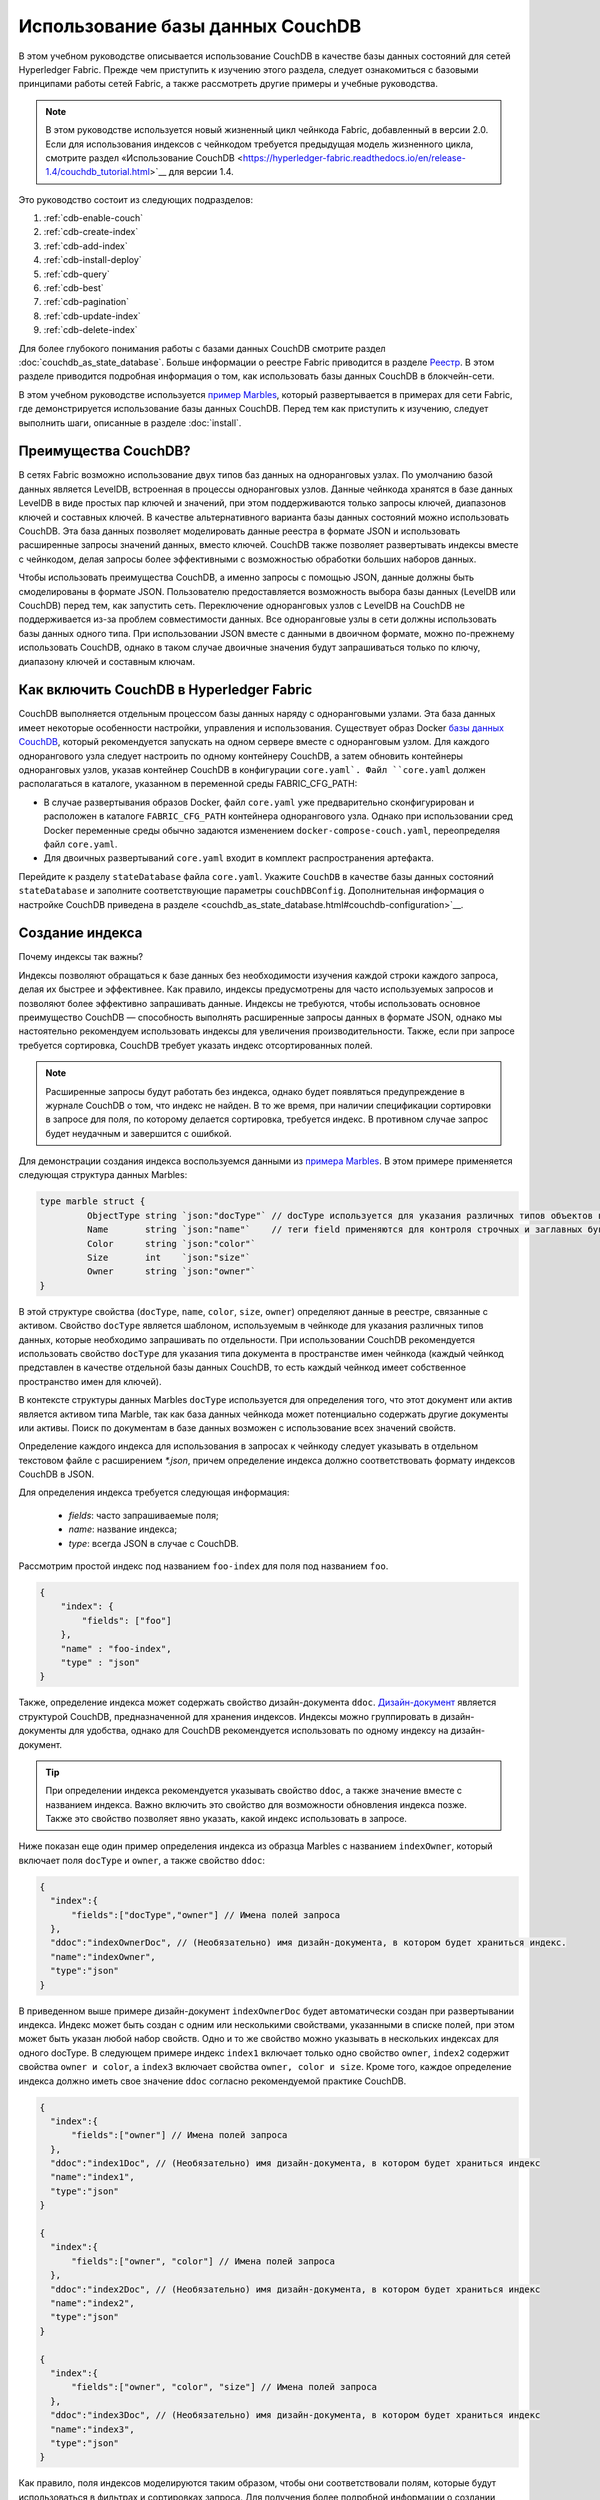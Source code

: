 Использование базы данных CouchDB
=================================

В этом учебном руководстве описывается использование CouchDB в качестве базы данных состояний для сетей Hyperledger Fabric. Прежде чем приступить к изучению этого раздела, следует ознакомиться с базовыми принципами работы сетей Fabric, а также рассмотреть другие примеры и учебные руководства.

.. note:: В этом руководстве используется новый жизненный цикл чейнкода Fabric, добавленный в версии 2.0. Если для использования индексов с чейнкодом требуется предыдущая модель жизненного цикла, смотрите раздел «Использование CouchDB <https://hyperledger-fabric.readthedocs.io/en/release-1.4/couchdb_tutorial.html>`__ для версии 1.4.

Это руководство состоит из следующих подразделов:

#. :ref:`cdb-enable-couch`
#. :ref:`cdb-create-index`
#. :ref:`cdb-add-index`
#. :ref:`cdb-install-deploy`
#. :ref:`cdb-query`
#. :ref:`cdb-best`
#. :ref:`cdb-pagination`
#. :ref:`cdb-update-index`
#. :ref:`cdb-delete-index`

Для более глубокого понимания работы с базами данных CouchDB смотрите раздел :doc:`couchdb_as_state_database`. Больше информации о реестре Fabric приводится в разделе `Реестр <ledger/ledger.html>`_. В этом разделе приводится подробная информация о том, как использовать базы данных CouchDB в блокчейн-сети.

В этом учебном руководстве используется `пример Marbles <https://github.com/hyperledger/fabric-samples/blob/{BRANCH}/chaincode/marbles02/go/marbles_chaincode.go>`__, который развертывается в примерах для сети Fabric, где демонстрируется использование базы данных CouchDB. Перед тем как приступить к изучению, следует выполнить шаги, описанные в разделе :doc:`install`.

Преимущества CouchDB?
~~~~~~~~~~~~~~~~~~~~~

В сетях Fabric возможно использование двух типов баз данных на одноранговых узлах. По умолчанию базой данных является LevelDB, встроенная в процессы одноранговых узлов. Данные чейнкода хранятся в базе данных LevelDB в виде простых пар ключей и значений, при этом поддерживаются только запросы ключей, диапазонов ключей и составных ключей. В качестве альтернативного варианта базы данных состояний можно использовать CouchDB. Эта база данных позволяет моделировать данные реестра в формате JSON и использовать расширенные запросы значений данных, вместо ключей. CouchDB также позволяет развертывать индексы вместе с чейнкодом, делая запросы более эффективными с возможностью обработки больших наборов данных.

Чтобы использовать преимущества CouchDB, а именно запросы с помощью JSON, данные должны быть смоделированы в формате JSON. Пользователю предоставляется возможность выбора базы данных (LevelDB или CouchDB) перед тем, как запустить сеть. Переключение одноранговых узлов с LevelDB на CouchDB не поддерживается из-за проблем совместимости данных. Все одноранговые узлы в сети должны использовать базы данных одного типа. При использовании JSON вместе с данными в двоичном формате, можно по-прежнему использовать CouchDB, однако в таком случае двоичные значения будут запрашиваться только по ключу, диапазону ключей и составным ключам.

.. _cdb-enable-couch:

Как включить CouchDB в Hyperledger Fabric
~~~~~~~~~~~~~~~~~~~~~~~~~~~~~~~~~~~~~~~~~

CouchDB выполняется отдельным процессом базы данных наряду с одноранговыми узлами. Эта база данных имеет некоторые особенности настройки, управления и использования. Существует образ Docker `базы данных CouchDB <https://hub.docker.com/_/couchdb/>`__, который рекомендуется запускать на одном сервере вместе с одноранговым узлом. Для каждого однорангового узла следует настроить по одному контейнеру CouchDB, а затем обновить контейнеры одноранговых узлов, указав контейнер CouchDB в конфигурации ``core.yaml`. Файл ``core.yaml`` должен располагаться в каталоге, указанном в переменной среды FABRIC_CFG_PATH:

* В случае развертывания образов Docker, файл ``core.yaml`` уже предварительно сконфигурирован и расположен в каталоге ``FABRIC_CFG_PATH`` контейнера однорангового узла. Однако при использовании сред Docker переменные среды обычно задаются изменением ``docker-compose-couch.yaml``, переопределяя файл ``core.yaml``.

* Для двоичных развертываний ``core.yaml`` входит в комплект распространения артефакта.

Перейдите к разделу ``stateDatabase`` файла ``core.yaml``. Укажите ``CouchDB`` в качестве базы данных состояний ``stateDatabase`` и заполните соответствующие параметры ``couchDBConfig``. Дополнительная информация о настройке CouchDB приведена в разделе <couchdb_as_state_database.html#couchdb-configuration>`__.

.. _cdb-create-index:

Создание индекса
~~~~~~~~~~~~~~~~

Почему индексы так важны?

Индексы позволяют обращаться к базе данных без необходимости изучения каждой строки каждого запроса, делая их быстрее и эффективнее. Как правило, индексы предусмотрены для часто используемых запросов и позволяют более эффективно запрашивать данные. Индексы не требуются, чтобы использовать основное преимущество CouchDB — способность выполнять расширенные запросы данных в формате JSON, однако мы настоятельно рекомендуем использовать индексы для увеличения производительности. Также, если при запросе требуется сортировка, CouchDB требует указать индекс отсортированных полей.

.. note::

   Расширенные запросы будут работать без индекса, однако будет появляться предупреждение в журнале CouchDB о том, что индекс не найден. В то же время, при наличии спецификации сортировки в запросе для поля, по которому делается сортировка, требуется индекс. В противном случае запрос будет неудачным и завершится с ошибкой.

Для демонстрации создания индекса воспользуемся данными из `примера Marbles <https://github.com/hyperledger/fabric-samples/blob/{BRANCH}/chaincode/marbles02/go/marbles_chaincode.go>`__. В этом примере применяется следующая структура данных Marbles:

.. code:: javascript

  type marble struct {
	   ObjectType string `json:"docType"` // docType используется для указания различных типов объектов в базе данных состояний
	   Name       string `json:"name"`    // теги field применяются для контроля строчных и заглавных букв
	   Color      string `json:"color"`
           Size       int    `json:"size"`
           Owner      string `json:"owner"`
  }


В этой структуре свойства (``docType``, ``name``, ``color``, ``size``, ``owner``) определяют данные в реестре, связанные с активом. Свойство ``docType`` является шаблоном, используемым в чейнкоде для указания различных типов данных, которые необходимо запрашивать по отдельности. При использовании CouchDB рекомендуется использовать свойство ``docType`` для указания типа документа в пространстве имен чейнкода (каждый чейнкод представлен в качестве отдельной базы данных CouchDB, то есть каждый чейнкод имеет собственное пространство имен для ключей).

В контексте структуры данных Marbles ``docType`` используется для определения того, что этот документ или актив является активом типа Marble, так как база данных чейнкода может потенциально содержать другие документы или активы. Поиск по документам в базе данных возможен с использование всех значений свойств.

Определение каждого индекса для использования в запросах к чейнкоду следует указывать в отдельном текстовом файле с расширением `*.json`, причем определение индекса должно соответствовать формату индексов CouchDB в JSON.

Для определения индекса требуется следующая информация:

  * `fields`: часто запрашиваемые поля;
  * `name`: название индекса;
  * `type`: всегда JSON в случае с CouchDB.

Рассмотрим простой индекс под названием ``foo-index`` для поля под названием ``foo``.

.. code:: json

    {
        "index": {
            "fields": ["foo"]
        },
        "name" : "foo-index",
        "type" : "json"
    }

Также, определение индекса может содержать свойство дизайн-документа ``ddoc``. `Дизайн-документ <http://guide.couchdb.org/draft/design.html>`__ является структурой CouchDB, предназначенной для хранения индексов. Индексы можно группировать в дизайн-документы для удобства, однако для CouchDB рекомендуется использовать по одному индексу на дизайн-документ.

.. tip:: При определении индекса рекомендуется указывать свойство ``ddoc``, а также значение вместе с названием индекса. Важно включить это свойство для возможности обновления индекса позже. Также это свойство позволяет явно указать, какой индекс использовать в запросе.


Ниже показан еще один пример определения индекса из образца Marbles с названием ``indexOwner``, который включает поля ``docType`` и ``owner``, а также свойство ``ddoc``:

.. _indexExample:

.. code:: json

  {
    "index":{
        "fields":["docType","owner"] // Имена полей запроса
    },
    "ddoc":"indexOwnerDoc", // (Необязательно) имя дизайн-документа, в котором будет храниться индекс.
    "name":"indexOwner",
    "type":"json"
  }

В приведенном выше примере дизайн-документ ``indexOwnerDoc`` будет автоматически создан при развертывании индекса. Индекс может быть создан с одним или несколькими свойствами, указанными в списке полей, при этом может быть указан любой набор свойств. Одно и то же свойство можно указывать в нескольких индексах для одного docType. В следующем примере индекс ``index1`` включает только одно свойство ``owner``, ``index2`` содержит свойства ``owner и color``, а ``index3`` включает свойства ``owner, color и size``. Кроме того, каждое определение индекса должно иметь свое значение ``ddoc`` согласно рекомендуемой практике CouchDB.

.. code:: json

  {
    "index":{
        "fields":["owner"] // Имена полей запроса
    },
    "ddoc":"index1Doc", // (Необязательно) имя дизайн-документа, в котором будет храниться индекс
    "name":"index1",
    "type":"json"
  }

  {
    "index":{
        "fields":["owner", "color"] // Имена полей запроса
    },
    "ddoc":"index2Doc", // (Необязательно) имя дизайн-документа, в котором будет храниться индекс
    "name":"index2",
    "type":"json"
  }

  {
    "index":{
        "fields":["owner", "color", "size"] // Имена полей запроса
    },
    "ddoc":"index3Doc", // (Необязательно) имя дизайн-документа, в котором будет храниться индекс
    "name":"index3",
    "type":"json"
  }


Как правило, поля индексов моделируются таким образом, чтобы они соответствовали полям, которые будут использоваться в фильтрах и сортировках запроса. Для получения более подробной информации о создании индексов в формате JSON смотрите `Документацию CouchDB <http://docs.couchdb.org/en/latest/api/database/find.html#db-index>`__.

Напоследок, Fabric самостоятельно выполняет индексирование документов в базе данных с использованием шаблона, называемого ``прогрев индексов`` (index warming). CouchDB обычно не индексирует новые или обновленные документы до следующего запроса. Fabric гарантирует, что индексы остаются в «прогретом состоянии», запрашивая обновление индекса после каждой операции записи данных. Это обеспечивает быстроту запросов, так как устраняется необходимость индексирования документов перед запуском запроса. Этот процесс поддерживает актуальность индекса, обновляя его при добавлении новых записей в базу данных состояний.

.. _cdb-add-index:


Добавление индекса в каталог чейнкода
~~~~~~~~~~~~~~~~~~~~~~~~~~~~~~~~~~~~~

После создания индекса необходимо упаковать его вместе с чейнкодом для развертывания, поместив индекс в соответствующий каталог метаданных. Для установки чейнкода воспользуйтесь командой :doc:`commands/peerlifecycle`. Файлы индекса в формате JSON должны быть расположены в каталоге ``META-INF/statedb/couchdb/indexes``, который расположен внутри каталога чейнкода.

В примере `Marbles <https://github.com/hyperledger/fabric-samples/tree/{BRANCH}/chaincode/marbles02/go>`__ ниже показано, как упаковать индекс с чейнкодом.

.. image:: images/couchdb_tutorial_pkg_example.png
  :scale: 100%
  :align: center
  :alt: Упаковка индекса вместе с чейнкодом Marbles

В этом примере используется один индекс с названием indexOwnerDoc:

.. code:: json

  {"index":{"fields":["docType","owner"]},"ddoc":"indexOwnerDoc", "name":"indexOwner","type":"json"}


Запуск сети
-----------

:guilabel:`Пробуем на практике`


Далее мы запустим пример сети Fabric и используем ее для развертывания чейнкода Marbles. Используйте следующую команду для перехода к подкаталогу `test-network` каталога примеров Fabric:

.. code:: bash

    cd fabric-samples/test-network

В рамках этого учебного примера будем использовать известное начальное состояние. Следующая команда удалит любые активные или устаревшие контейнеры Docker, а также ранее созданные артефакты.

.. code:: bash

    ./network.sh down

В случае первого выполнения команд из этого учебного руководства следует установить зависимости чейнкода, прежде чем развернуть его в сети. Выполните следующие команды:

.. code:: bash

    cd ../chaincode/marbles02/go
    GO111MODULE=on go mod vendor
    cd ../../../test-network

Выполните следующую команду из каталога `test-network` для развертывания базы данных CouchDB в сети.

.. code:: bash

    ./network.sh up createChannel -s couchdb

Эта команда создаст два одноранговых узла Fabric, которые используют CouchDB в качестве базы данных состояний. Также будет создан один упорядочивающий узел и один канал с именем ``mychannel``.

.. _cdb-install-deploy:

Установка и определение чейнкода
~~~~~~~~~~~~~~~~~~~~~~~~~~~~~~~~

Клиентские приложения взаимодействуют с реестром блокчейн с помощью чейнкода. Поэтому пакет чейнкода необходимо установить на каждом одноранговом узле, который будет выполнять и одобрять транзакции. Чтобы иметь возможность взаимодействовать с чейнкодом в канале, участники канала должны утвердить определение чейнкода, которое описывает правила управления чейнкодом. В предыдущем разделе было продемонстрировано, как добавить индекс в каталог чейнкода для развертывания индекса вместе с чейнкодом.

Перед установкой на одноранговых узлах чейнкод следует упаковать. Можно воспользоваться командой `peer lifecycle chaincode package <commands/peerlifecycle.html#peer-lifecycle-chaincode-package>`__ для упаковки чейнкода marbles.

:guilabel:`Пробуем на практике`

1. После запуска сети скопируйте и вставьте следующие переменные среды в интерфейс командной строки для взаимодействия с сетью от имени администратора организации Org1. Убедитесь, что вы находитесь в каталоге `test-network`.

.. code:: bash

    export PATH=${PWD}/../bin:$PATH
    export FABRIC_CFG_PATH=${PWD}/../config/
    export CORE_PEER_TLS_ENABLED=true
    export CORE_PEER_LOCALMSPID="Org1MSP"
    export CORE_PEER_TLS_ROOTCERT_FILE=${PWD}/organizations/peerOrganizations/org1.example.com/peers/peer0.org1.example.com/tls/ca.crt
    export CORE_PEER_MSPCONFIGPATH=${PWD}/organizations/peerOrganizations/org1.example.com/users/Admin@org1.example.com/msp
    export CORE_PEER_ADDRESS=localhost:7051

2. Используйте следующую команду для упаковки чейнкода marbles.

.. code:: bash

    peer lifecycle chaincode package marbles.tar.gz --path ../chaincode/marbles02/go --lang golang --label marbles_1

Эта команда создаст пакет чейнкода с именем marbles.tar.gz.

3. Используйте следующую команду для установки пакета чейнкода на одноранговом узле ``peer0.org1.example.com``.

.. code:: bash

    peer lifecycle chaincode install marblesp.tar.gz

При успешном завершении команды установки будет возвращен идентификатор чейнкода с аналогичным результатом:

.. code:: bash

    2019-04-22 18:47:38.312 UTC [cli.lifecycle.chaincode] submitInstallProposal -> INFO 001 Installed remotely: response:<status:200 payload:"\nJmarbles_1:0907c1f3d3574afca69946e1b6132691d58c2f5c5703df7fc3b692861e92ecd3\022\tmarbles_1" >
    2019-04-22 18:47:38.312 UTC [cli.lifecycle.chaincode] submitInstallProposal -> INFO 002 Chaincode code package identifier: marbles_1:0907c1f3d3574afca69946e1b6132691d58c2f5c5703df7fc3b692861e92ecd3

После установки пакета чейнкода на одноранговом узле ``peer0.org1.example.com`` необходимо утвердить определение чейнкода в рамках организации Org1.

4. Используйте следующую команду для обращения к одноранговому узлу, чтобы получить идентификатор пакета установленного чейнкода.

.. code:: bash

    peer lifecycle chaincode queryinstalled

Эта команда возвращает такой же идентификатор пакета, как и команда установки. В терминале должно появиться похожее сообщение:

.. code:: bash

    Установленные чейнкоды на одноранговом узле:
    Package ID: marbles_1:60ec9430b221140a45b96b4927d1c3af736c1451f8d432e2a869bdbf417f9787, Label: marbles_1

5. Укажите идентификатор пакета в качестве переменной среды. Вставьте идентификатор пакета marbles_1, возвращенный командой ``peer lifecycle chaincode queryinstalled``, в указанную ниже команду. Идентификатор пакета будет отличаться для разных пользователей, поэтому нужно выполнить этот шаг, используя идентификатор пакета из консоли.

.. code:: bash

    export CC_PACKAGE_ID=marbles_1:60ec9430b221140a45b96b4927d1c3af736c1451f8d432e2a869bdbf417f9787

6. Используйте следующую команду для одобрения определения чейнкода marbles от имени организации Org1.

.. code:: bash

    export ORDERER_CA=${PWD}/organizations/ordererOrganizations/example.com/orderers/orderer.example.com/msp/tlscacerts/tlsca.example.com-cert.pem
    peer lifecycle chaincode approveformyorg -o localhost:7050 --ordererTLSHostnameOverride orderer.example.com --channelID mychannel --name marbles --version 1.0 --signature-policy "OR('Org1MSP.member','Org2MSP.member')" --init-required --package-id $CC_PACKAGE_ID --sequence 1 --tls --cafile $ORDERER_CA

При успешном завершении команды отобразиться сообщение, аналогичное следующему:

.. code:: bash

    2020-01-07 16:24:20.886 EST [chaincodeCmd] ClientWait -> INFO 001 txid [560cb830efa1272c85d2f41a473483a25f3b12715d55e22a69d55abc46581415] committed with status (VALID) at

Для утверждения определения чейнкода, прежде чем оно может быть успешно записано в канале, требуется согласие большинства организаций. Однако определение чейнкода должно быть еще одобрено на уровне организации Org2. Поскольку организации Org2 не требуется одобрять чейнкод и пакет чейнкода не устанавливался на ее одноранговых узлах, packageID не нужно указывать в определении чейнкода.

7. Далее воспользуемся интерфейсом командной строки от имени администратора Org2. Скопируйте и вставьте следующий блок команд в контейнер однорангового узла и выполните их все сразу:

.. code:: bash

    export CORE_PEER_LOCALMSPID="Org2MSP"
    export CORE_PEER_TLS_ROOTCERT_FILE=${PWD}/organizations/peerOrganizations/org2.example.com/peers/peer0.org2.example.com/tls/ca.crt
    export CORE_PEER_MSPCONFIGPATH=${PWD}/organizations/peerOrganizations/org2.example.com/users/Admin@org2.example.com/msp
    export CORE_PEER_ADDRESS=localhost:9051

8. После этого можно одобрить определение чейнкода от лица организации Org2.

.. code:: bash

    peer lifecycle chaincode approveformyorg -o localhost:7050 --ordererTLSHostnameOverride orderer.example.com --channelID mychannel --name marbles --version 1.0 --signature-policy "OR('Org1MSP.member','Org2MSP.member')" --init-required --sequence 1 --tls --cafile $ORDERER_CA

9. Теперь можно записать определение чейнкода в канале с помощью команды `peer lifecycle chaincode commit <commands/peerlifecycle.html#peer-lifecycle-chaincode-commit>`__.

.. code:: bash

    export ORDERER_CA=${PWD}/organizations/ordererOrganizations/example.com/orderers/orderer.example.com/msp/tlscacerts/tlsca.example.com-cert.pem
    export ORG1_CA=${PWD}/organizations/peerOrganizations/org1.example.com/peers/peer0.org1.example.com/tls/ca.crt
    export ORG2_CA=${PWD}/organizations/peerOrganizations/org2.example.com/peers/peer0.org2.example.com/tls/ca.crt
    peer lifecycle chaincode commit -o localhost:7050 --ordererTLSHostnameOverride orderer.example.com --channelID mychannel --name marbles --version 1.0 --sequence 1 --signature-policy "OR('Org1MSP.member','Org2MSP.member')" --init-required --tls --cafile $ORDERER_CA --peerAddresses localhost:7051 --tlsRootCertFiles $ORG1_CA --peerAddresses localhost:9051 --tlsRootCertFiles $ORG2_CA

При успешном завершении команды отобразиться сообщение, аналогичное следующему:

.. code:: bash

    2019-04-22 18:57:34.274 UTC [chaincodeCmd] ClientWait -> INFO 001 txid [3da8b0bb8e128b5e1b6e4884359b5583dff823fce2624f975c69df6bce614614] committed with status (VALID) at peer0.org2.example.com:9051
    2019-04-22 18:57:34.709 UTC [chaincodeCmd] ClientWait -> INFO 002 txid [3da8b0bb8e128b5e1b6e4884359b5583dff823fce2624f975c69df6bce614614] committed with status (VALID) at peer0.org1.example.com:7051

10. Так как чейнкод marbles содержит функцию инициализации, следует использовать команду `peer chaincode invoke <commands/peerchaincode.html?%20chaincode%20instantiate#peer-chaincode-invoke>`__ для вызова функции ``Init()``, прежде чем будет можно использовать другие функции чейнкода.

.. code:: bash

    peer chaincode invoke -o localhost:7050 --ordererTLSHostnameOverride orderer.example.com --channelID mychannel --name marbles --isInit --tls --cafile $ORDERER_CA --peerAddresses localhost:7051 --tlsRootCertFiles $ORG1_CA -c '{"Args":["Init"]}'

Проверка успешного развертывания индекса
----------------------------------------

Индексы будут развернуты для каждой базы данных состояний CouchDB после установки чейнкода на одноранговом узле и развертывания в канале. Для проверки успешного создания индекса CouchDB посмотрите журнал однорангового узла в контейнере Docker.

:guilabel:`Пробуем на практике`

Чтобы просмотреть журнал контейнера Docker однорангового узла, откройте новое окно терминала и запустите следующую команду, которая вернет подтверждение успешного создания индекса.

::

   docker logs peer0.org1.example.com  2>&1 | grep "CouchDB index"


В консоли должно появиться похожее сообщение:

::

   [couchdb] CreateIndex -> INFO 0be Created CouchDB index [indexOwner] in state database [mychannel_marbles] using design document [_design/indexOwnerDoc]

.. note:: Если Marbles установлен на одноранговом узле, отличном от ``peer0.org1.example.com``, возможно, потребуется заменить имя этого узла на имя узла, на котором установлен Marbles.

.. _cdb-query:

Запрос к базе данных состояний CouchDB
~~~~~~~~~~~~~~~~~~~~~~~~~~~~~~~~~~~~~~

После определения индекса в файле JSON и развертывания вместе с чейнкодом, функции чейнкода могут выполнять JSON-запросы к базе данных состояний CouchDB, а также команды одноранговых узлов для вызова функций чейнкода.

Название индекса не обязательно указывать в запросе. Если название не указано и существует индекс для запрашиваемых полей, будет автоматически использован существующий индекс.

.. tip:: Рекомендуется явно указывать название индекса в запросе, используя ключевое слово ``use_index`` Без указания названия CouchDB может выбрать менее оптимальный вариант. Также возможна ситуация, в которой CouchDB вообще не воспользуется индексом, что трудно отследить при маленьких объемах данных во время тестирования. Только при больших объемах данных можно легко заметить разницу в скорости выполнения запроса, если CouchDB не использует индекс.


Создание запроса в чейнкоде
---------------------------

С помощью определенных в чейнкоде запросов можно выполнять расширенные запросы данных из реестра. В примере `marbles02 <https://github.com/hyperledger/fabric-samples/blob/{BRANCH}/chaincode/marbles02/go/marbles_chaincode.go>`__ предусмотрены две функции с расширенными запросами:

  * **queryMarbles** --

      Пример **произвольного расширенного запроса** (ad hoc query). В этом типе запроса строка (селектора) может быть передана в функцию. Такие запросы удобно использовать в клиентских приложениях при необходимости динамического создания собственных селекторов во время выполнения. Более подробно о селекторах рассказывается разделе  `Синтаксис селекторов CouchDB <http://docs.couchdb.org/en/latest/api/database/find.html#find-selectors>`__.


  * **queryMarblesByOwner** --

      Пример **параметризованного запроса**, логика которого прописывается в чейнкоде. В этом случае функция принимает один аргумент — владельца объекта marble. Далее из базы данных состояний запрашиваются документы JSON, соответствующие docType «Marble» и указанному идентификатору владельца, используя синтаксис JSON-запросов.


Выполнение запроса с помощью команд одноранговых узлов
------------------------------------------------------

При отсутствии клиентского приложения можно использовать команды одноранговых узлов для тестирования запросов, определенных в чейнкоде. Изменим команду `peer chaincode query <commands/peerchaincode.html?%20chaincode%20query#peer-chaincode-query>`__ для использования индекса Marbles ``indexOwner`` для запроса всех объектов marbles, принадлежащих владельцу "tom" с помощью функции ``queryMarbles``.

:guilabel:`Пробуем на практике`

Перед запросом к базе данных следует добавить некоторые данные. Запустите следующую команду от имени организации Org1, чтобы создать объект marble, принадлежащий владельцу "tom":

.. code:: bash

    export CORE_PEER_LOCALMSPID="Org1MSP"
    export CORE_PEER_TLS_ROOTCERT_FILE=${PWD}/organizations/peerOrganizations/org1.example.com/peers/peer0.org1.example.com/tls/ca.crt
    export CORE_PEER_MSPCONFIGPATH=${PWD}/organizations/peerOrganizations/org1.example.com/users/Admin@org1.example.com/msp
    export CORE_PEER_ADDRESS=localhost:7051
    peer chaincode invoke -o localhost:7050 --ordererTLSHostnameOverride orderer.example.com --tls --cafile ${PWD}/organizations/ordererOrganizations/example.com/orderers/orderer.example.com/msp/tlscacerts/tlsca.example.com-cert.pem -C mychannel -n marbles -c '{"Args":["initMarble","marble1","blue","35","tom"]}'

После развертывания индекса при инициализации чейнкода, он будет автоматически использоваться в запросах чейнкода. CouchDB автоматически определяет, какой индекс использовать в зависимости от запрашиваемых полей. Будет использоваться тот индекс, который максимально соответствует критериям запроса. Однако рекомендуется в запросе указывать ключевое слово ``use_index``. В приведенной ниже команде одноранговых узлов явно указывается индекс в синтаксисе селектора через ключевое слово ``use_index``:

.. code:: bash

   // Расширенный запрос с явно указанным названием индекса:
   peer chaincode query -C mychannel -n marbles -c '{"Args":["queryMarbles", "{\"selector\":{\"docType\":\"marble\",\"owner\":\"tom\"}, \"use_index\":[\"_design/indexOwnerDoc\", \"indexOwner\"]}"]}'

В команде запроса выше есть три основных аргумента:

*  ``queryMarbles``

  Имя функции в чейнкоде Marbles. Обратите внимание, что для доступа и изменения реестра используется `оболочка <https://godoc.org/github.com/hyperledger/fabric-chaincode-go/shim>`__ ``shim.ChaincodeStubInterface``. Функция ``getQueryResultForQueryString()`` передает строку запроса queryString в функцию перехвата вызова API-интерфейса ``getQueryResult()``.

.. code:: bash

  func (t *SimpleChaincode) queryMarbles(stub shim.ChaincodeStubInterface, args []string) pb.Response {

	  //   0
	  // "queryString"
	   if len(args) < 1 {
		   return shim.Error("Incorrect number of arguments. Expecting 1")
	   }

	   queryString := args[0]

	   queryResults, err := getQueryResultForQueryString(stub, queryString)
	   if err != nil {
		 return shim.Error(err.Error())
	   }
	   return shim.Success(queryResults)
  }

*  ``{"selector":{"docType":"marble","owner":"tom"}``

  Это пример строки **произвольного селектора**, который находит все документы типа ``marble``, в которых свойство ``owner`` имеет значение ``tom``.


*  ``"use_index":["_design/indexOwnerDoc", "indexOwner"]``

  Здесь указывается название дизайн-документа ``indexOwnerDoc`` и индекса ``indexOwner``. В этом примере запрос с селектором явно включает в себя название индекса, указанное с помощью ключевого слова ``use_index``. Согласно определению индекса выше :ref:`cdb-create-index`, он содержит дизайн-документ,``"ddoc":"indexOwnerDoc"``. При использовании CouchDB, если планируется явно указывать название индекса в запросе, определение индекса должно включать в себя значение ``ddoc``, которое в последствии указывается с ключевым словом `` use_index``.


Успешное выполнение запроса с использованием индекса даст следующие результаты:

.. code:: json

  Query Result: [{"Key":"marble1", "Record":{"color":"blue","docType":"marble","name":"marble1","owner":"tom","size":35}}]

.. _cdb-best:

Рекомендации по использованию запросов и индексов
~~~~~~~~~~~~~~~~~~~~~~~~~~~~~~~~~~~~~~~~~~~~~~~~~

Запросы с использованием индексов выполняются быстрее, так как не требуют сканирования все базы данных CouchDB. Понимание принципов работы индексов ускорит выполнение запросов и позволит приложениям обрабатывать большие объемы данных или блоки в сети.

Также важно планировать, какие индексы будут устанавливаться с чейнкодом. Следует устанавливать только ограниченное количество индексов с чейнкодом, которые отвечают критериям большинства запросов. Производительность сети может снизиться в случае добавления большого количества индексов или полей в индексе. Это связано с тем, что индексы обновляются после записи каждого блока. Чем больше индексов необходимо обновить в процессе «разогрева индексов», тем больше времени потребуется для завершения транзакций.

Примеры в этом разделе демонстрируют, каким образом индексы используются в запросах, а также какие запросы будут работать быстрее всего. Помните следующее при написании запросов:

* Для правильной работы индекса все поля индекса должны быть указаны в разделах селектора или сортировки запроса.
* Более сложные запросы работают медленнее и с меньшей вероятностью будут использовать индексы.
* Не следует использовать операторы, которые приводят к полному сканированию таблицы или полному сканированию индекса, например, ``$or``, ``$in`` и ``$regex``.

В предыдущем разделе этого руководства описывался следующий запрос к чейнкоду marbles:

.. code:: bash

  // Пример один: запрос полностью поддерживается индексом
  export CHANNEL_NAME=mychannel
  peer chaincode query -C $CHANNEL_NAME -n marbles -c '{"Args":["queryMarbles", "{\"selector\":{\"docType\":\"marble\",\"owner\":\"tom\"}, \"use_index\":[\"indexOwnerDoc\", \"indexOwner\"]}"]}'

Чейнкод marbles был установлен с индексом ``indexOwnerDoc``:

.. code:: json

  {"index":{"fields":["docType","owner"]},"ddoc":"indexOwnerDoc", "name":"indexOwner","type":"json"}

Обратите внимание, что поля ``doctype`` и ``owner`` в запросе также включены в индекс, что делает запрос полностью поддерживаемым. В результате этот запрос может использовать данные в индексе, без необходимости сканирования всей базы данных. Аналогичные полностью поддерживаемые запросы работают быстрее, чем другие запросы чейнкода.

При добавлении дополнительных полей в запрос выше индекс будет по-прежнему использоваться. Однако запрос дополнительно должен отсканировать индексированные данные для дополнительных полей, что увеличит время отклика. Например, приведенный ниже запрос будет использовать индекс, однако его выполнение будет более долгим в сравнении с предыдущим примером.

.. code:: bash

  // Пример два: запрос полностью поддерживается индексом с дополнительными данными
  peer chaincode query -C $CHANNEL_NAME -n marbles -c '{"Args":["queryMarbles", "{\"selector\":{\"docType\":\"marble\",\"owner\":\"tom\",\"color\":\"red\"}, \"use_index\":[\"/indexOwnerDoc\", \"indexOwner\"]}"]}'

Запрос, который не включает в себя все поля индекса, сканирует всю базу данных. Например, запрос ниже ищет владельца без указания типа объекта. Поскольку ownerIndexDoc содержит поля ``owner`` и ``docType``, этот запрос не сможет использовать индекс.

.. code:: bash

  // Пример три: запрос не поддерживается индексом
  peer chaincode query -C $CHANNEL_NAME -n marbles -c '{"Args":["queryMarbles", "{\"selector\":{\"owner\":\"tom\"}, \"use_index\":[\"indexOwnerDoc\", \"indexOwner\"]}"]}'

Как правило более сложные запросы будут иметь более длительное время отклика и более низкую вероятность поддержки индекса. Использование таких операторов, как ``$or``, ``$in`` и ``$regex``, часто приводит к тому, что запрос будет сканировать весь индекс или не использовать индекс вообще.

Например, запрос ниже содержит оператор ``$or``, что приведет к поиску всех объектов marble и других объектов, принадлежащих владельцу ``tom``.

.. code:: bash

  // Пример четыре: запрос c $or, поддерживаемый индексом
  peer chaincode query -C $CHANNEL_NAME -n marbles -c '{"Args":["queryMarbles", "{\"selector\":{\"$or\":[{\"docType\":\"marble\"},{\"owner\":\"tom\"}]}, \"use_index\":[\"indexOwnerDoc\", \"indexOwner\"]}"]}'

Этот запрос будет использовать индекс, потому что он ищет поля, которые включены в ``indexOwnerDoc``. Однако условие ``$or`` в запросе требует сканирования всех элементов индекса, что замедляет выполнение запроса.

Ниже приведен пример сложного запроса, который не поддерживается индексом.

.. code:: bash

  // Пример пять: запрос c $or, не поддерживаемый индексом
  peer chaincode query -C $CHANNEL_NAME -n marbles -c '{"Args":["queryMarbles", "{\"selector\":{\"$or\":[{\"docType\":\"marble\",\"owner\":\"tom\"},{\"color\":\"yellow\"}]}, \"use_index\":[\"indexOwnerDoc\", \"indexOwner\"]}"]}'

Этот запрос ищет все объекты marble, принадлежащие владельцу ``tom``, а также любые другие объекты с цветом ``yellow``. В этом запросе индекс использоваться не будет, так как для выполнения требования ``$or`` потребуется производить поиск по всей таблице. В зависимости от объема данных в реестре этот запрос займет много времени на выполнение или будет прекращен по истечению срока ожидания.

При создании запросов важно следовать рекомендациям, однако следует помнить, что индексы не являются идеальным решением при сборе большого количества данных. Структура данных блокчейн оптимизирована для проверки и подтверждения транзакций и не подходит для аналитики или отчетности. При необходимости создания панели аналитики и отчетности в рамках приложения или анализа данных из сети рекомендуется осуществлять запросы к базе данных вне сети, которая реплицирует данные, хранящиеся на одноранговых узлах. Это позволит проанализировать данные блокчейн без ухудшения производительности сети или нарушения выполнения транзакций.

Используйте события блока или чейнкода в приложении для записи данных транзакции в базу данных вне сети или передачи данных на аналитику. При получении блока приложение-обработчик блоков просматривает транзакции блоков и добавляет запись в виде ключ/значение в хранилище для каждого действительного набора ``rwset`` транзакции. Служба :doc:`peer_event_services` предоставляет воспроизводимые события для обеспечения целостности данных при последующих сохранениях. Использование обработчика событий для записи данных в базу данных вне сети описано в `Примере хранения данных вне сети <https://github.com/hyperledger/fabric-samples/tree/{BRANCH}/off_chain_data>`__ в разделе примеров Fabric.

.. _cdb-pagination:

Запрос к базе данных состояний CouchDB с разбивкой на страницы
~~~~~~~~~~~~~~~~~~~~~~~~~~~~~~~~~~~~~~~~~~~~~~~~~~~~~~~~~~~~~~

Для случаев возврата больших наборов данных запросами к CouchDB предусмотрен набор функций API-интерфейса, который можно вызвать из чейнкода для разбивки результатов на страницы. Для разбивки на страницы указывается размер страницы ``pagesize`` и точка начала ``bookmark``, указывающая место начала вывода результирующего набора данных. Клиентское приложение итеративно вызывает чейнкод, который выполняет запрос до тех пор, пока не будут возвращены все результаты. Дополнительная информация по этой теме приведена в разделе `Разбивка на страницы при использовании CouchDB <couchdb_as_state_database.html#couchdb-pagination>`__.


Воспользуемся функцией ``queryMarblesWithPagination`` из примера `Marbles <https://github.com/hyperledger/fabric-samples/blob/{BRANCH}/chaincode/marbles02/go/marbles_chaincode.go>`__, чтобы продемонстрировать реализацию разбивки на страницы в чейнкоде и клиентском приложении.

* **queryMarblesWithPagination** --

    Пример **произвольного расширенного запроса с разбивкой на страницы**. В этом типе запроса строка (селектора) может быть передана в функцию так же, как и в предыдущем примере запроса. В этом случае, аргумент ``pageSize`` также включается в запрос вместе с аргументом ``bookmark``.

Для демонстрации разбивки на страницы потребуется больше данных. В этом примере предполагается, что объект marble1 из предыдущего примера уже добавлен. Запустите следующие команды из контейнера однорангового узла для создания еще четырех объектов marbles, принадлежащих владельцу «tom», чтобы в общей сложности получилось пять объектов, принадлежащих этому владельцу:

:guilabel:`Пробуем на практике`

.. code:: bash

    export CORE_PEER_LOCALMSPID="Org1MSP"
    export CORE_PEER_TLS_ROOTCERT_FILE=${PWD}/organizations/peerOrganizations/org1.example.com/peers/peer0.org1.example.com/tls/ca.crt
    export CORE_PEER_MSPCONFIGPATH=${PWD}/organizations/peerOrganizations/org1.example.com/users/Admin@org1.example.com/msp
    export CORE_PEER_ADDRESS=localhost:7051
    peer chaincode invoke -o localhost:7050 --ordererTLSHostnameOverride orderer.example.com --tls --cafile  ${PWD}/organizations/ordererOrganizations/example.com/orderers/orderer.example.com/msp/tlscacerts/tlsca.example.com-cert.pem -C mychannel -n marbles -c '{"Args":["initMarble","marble2","yellow","35","tom"]}'
    peer chaincode invoke -o localhost:7050 --ordererTLSHostnameOverride orderer.example.com --tls --cafile  ${PWD}/organizations/ordererOrganizations/example.com/orderers/orderer.example.com/msp/tlscacerts/tlsca.example.com-cert.pem -C mychannel -n marbles -c '{"Args":["initMarble","marble3","green","20","tom"]}'
    peer chaincode invoke -o localhost:7050 --ordererTLSHostnameOverride orderer.example.com --tls --cafile  ${PWD}/organizations/ordererOrganizations/example.com/orderers/orderer.example.com/msp/tlscacerts/tlsca.example.com-cert.pem -C mychannel -n marbles -c '{"Args":["initMarble","marble4","purple","20","tom"]}'
    peer chaincode invoke -o localhost:7050 --ordererTLSHostnameOverride orderer.example.com --tls --cafile  ${PWD}/organizations/ordererOrganizations/example.com/orderers/orderer.example.com/msp/tlscacerts/tlsca.example.com-cert.pem -C mychannel -n marbles -c '{"Args":["initMarble","marble5","blue","40","tom"]}'

В дополнение к аргументам запроса из предыдущего примера, в queryMarblesWithPagination добавляется ``pagesize`` и ``bookmark``. Аргумент ``PageSize`` задает количество записей, которые будут возвращены одним запросом.  Аргумент ``bookmark`` является «якорем», который указывает CouchDB место начала страницы (каждая страница результатов возвращает уникальное значение аргумента ``bookmark``).

*  ``queryMarblesWithPagination``

  Имя функции в чейнкоде Marbles. Обратите внимание, что для доступа и изменения реестра используется `прокладка <https://godoc.org/github.com/hyperledger/fabric-chaincode-go/shim>`__ ``shim.ChaincodeStubInterface``. Функция ``getQueryResultForQueryStringWithPagination()`` отправляет queryString вместе pagesize и bookmark в функцию перехвата вызова API-интерфейса ``GetQueryResultWithPagination()``.

.. code:: bash

  func (t *SimpleChaincode) queryMarblesWithPagination(stub shim.ChaincodeStubInterface, args []string) pb.Response {

  	//   0
  	// "queryString"
  	if len(args) < 3 {
  		return shim.Error("Incorrect number of arguments. Expecting 3")
  	}

  	queryString := args[0]
  	// возвращаемый тип ParseInt — int64
  	pageSize, err := strconv.ParseInt(args[1], 10, 32)
  	if err != nil {
  		return shim.Error(err.Error())
  	}
  	bookmark := args[2]

  	queryResults, err := getQueryResultForQueryStringWithPagination(stub, queryString, int32(pageSize), bookmark)
  	if err != nil {
  		return shim.Error(err.Error())
  	}
  	return shim.Success(queryResults)
  }


В следующем примере приводится команда однорангового узла, которая вызывает запрос queryMarblesWithPagination с величиной pageSize ``3`` и не указанным аргументом bookmark.

.. tip:: Если аргумент bookmark не указан, вывод запроса начинается с «первой» страницы записей.

:guilabel:`Пробуем на практике`

.. code:: bash

  // Расширенный запрос с явно указанным названием индекса и размером страницы, равным 3:
  peer chaincode query -C $CHANNEL_NAME -n marbles -c '{"Args":["queryMarblesWithPagination", "{\"selector\":{\"docType\":\"marble\",\"owner\":\"tom\"}, \"use_index\":[\"_design/indexOwnerDoc\", \"indexOwner\"]}","3",""]}'

Будет получен следующий ответ (для наглядности добавлены разрывы строк) — будут возвращены три из пяти объектов marble, так как для ``pagsize`` указано значение ``3``:

.. code:: bash

  [{"Key":"marble1", "Record":{"color":"blue","docType":"marble","name":"marble1","owner":"tom","size":35}},
   {"Key":"marble2", "Record":{"color":"yellow","docType":"marble","name":"marble2","owner":"tom","size":35}},
   {"Key":"marble3", "Record":{"color":"green","docType":"marble","name":"marble3","owner":"tom","size":20}}]
  [{"ResponseMetadata":{"RecordsCount":"3",
  "Bookmark":"g1AAAABLeJzLYWBgYMpgSmHgKy5JLCrJTq2MT8lPzkzJBYqz5yYWJeWkGoOkOWDSOSANIFk2iCyIyVySn5uVBQAGEhRz"}}]

.. note::  Уникальные значения bookmark генерируются CouchDB для каждого запроса и представляют собой указатель места вставки в наборе результирующих данных. Передайте возвращенное значение bookmark в последующий запрос для получения следующего набора результатов.

Ниже приведена команда однорангового узла для вызова запроса queryMarblesWithPagination со значением ``3`` для аргумента pageSize. Обратите внимание, что в этом примере в запросе указан аргумент bookmark, значение которого возвращено предыдущим запросом.

:guilabel:`Пробуем на практике`

.. code:: bash

  peer chaincode query -C $CHANNEL_NAME -n marbles -c '{"Args":["queryMarblesWithPagination", "{\"selector\":{\"docType\":\"marble\",\"owner\":\"tom\"}, \"use_index\":[\"_design/indexOwnerDoc\", \"indexOwner\"]}","3","g1AAAABLeJzLYWBgYMpgSmHgKy5JLCrJTq2MT8lPzkzJBYqz5yYWJeWkGoOkOWDSOSANIFk2iCyIyVySn5uVBQAGEhRz"]}'

Будет получен следующий ответ (для наглядности добавлены разрывы строк), который включает две последние записи:

.. code:: bash

  [{"Key":"marble4", "Record":{"color":"purple","docType":"marble","name":"marble4","owner":"tom","size":20}},
   {"Key":"marble5", "Record":{"color":"blue","docType":"marble","name":"marble5","owner":"tom","size":40}}]
  [{"ResponseMetadata":{"RecordsCount":"2",
  "Bookmark":"g1AAAABLeJzLYWBgYMpgSmHgKy5JLCrJTq2MT8lPzkzJBYqz5yYWJeWkmoKkOWDSOSANIFk2iCyIyVySn5uVBQAGYhR1"}}]

Ниже приведена команда однорангового узла для вызова запроса queryMarblesWithPagination со значением ``3`` для аргумента pageSize, а также значением bookmark из предыдущего запроса.

:guilabel:`Пробуем на практике`

.. code:: bash

    peer chaincode query -C $CHANNEL_NAME -n marbles -c '{"Args":["queryMarblesWithPagination", "{\"selector\":{\"docType\":\"marble\",\"owner\":\"tom\"}, \"use_index\":[\"_design/indexOwnerDoc\", \"indexOwner\"]}","3","g1AAAABLeJzLYWBgYMpgSmHgKy5JLCrJTq2MT8lPzkzJBYqz5yYWJeWkmoKkOWDSOSANIFk2iCyIyVySn5uVBQAGYhR1"]}'

Будет получен следующий ответ (для наглядности добавлены разрывы строк), который не содержит записей, так как все страницы уже были получены:

.. code:: bash

    []
    [{"ResponseMetadata":{"RecordsCount":"0",
    "Bookmark":"g1AAAABLeJzLYWBgYMpgSmHgKy5JLCrJTq2MT8lPzkzJBYqz5yYWJeWkmoKkOWDSOSANIFk2iCyIyVySn5uVBQAGYhR1"}}]

Пример разбивки набора запрошенных данных на страницы клиентским приложением приводится в функции ``getQueryResultForQueryStringWithPagination`` в разделе `Пример Marbles <https://github.com/hyperledger/fabric-samples/blob/{BRANCH}/chaincode/marbles02/go/marbles_chaincode.go>`__.

.. _cdb-update-index:

Обновление индекса
~~~~~~~~~~~~~~~~~~

Со временем может потребоваться изменить индекс. Индекс может сохранятся в новых устанавливаемых версиях чейнкода. Для обновления индекса, исходное определение индекса должно включать свойство ``ddoc``, описывающее дизайн-документ, а также название индекса. Чтобы обновить определение индекса, используйте исходное название индекса и измените само определение. Просто отредактируйте файл JSON индекса, добавляя или удаляя поля из индекса. В сетях Fabric поддерживаются только индексы в формате JSON. Изменение типа индекса не поддерживается. Обновленное определение индекса развертывается в базу данных состояний однорангового узла, когда определение чейнкода записывается в канале. Изменение названия индекса или значения свойства ``ddoc`` приведет к созданию нового индекса, при этом исходный индекс останется неизменным в CouchDB до тех пор, пока он не будет удален.

.. note:: Если база данных состояний имеет значительный объем, повторное построение индекса займет некоторое время, в течение которого вызовы чейнкода, создающие запросы, могут быть неуспешными или будут прекращены по истечению срока ожидания.

Итеративное тестирование индексов
----------------------------------

При наличии доступа к базе данных состояний CouchDB в среде разработки можно итеративно тестировать различные индексы для работы с запросами чейнкода. В то же время любые изменения чейнкода потребуют повторного развертывания. Используйте `интерфейс CouchDB Fauxton <http://docs.couchdb.org/en/latest/fauxton/index.html>`__ или инструмент командной строки curl для создания или обновления индексов.

.. note:: Интерфейс Fauxton — это веб-интерфейс для создания, обновления и развертывания индексов для CouchDB. Если вы хотите попробовать этот интерфейс, версия формата индекса для Fauxton приведена в примере Marbles. В случае развертывания примера сети с базой данных CouchDB, интерфейс Fauxton можно открыть в браузере, перейдя по ссылке ``http://localhost:5984/_utils``.

Если вы предпочитаете не использовать интерфейс Fauxton, ниже приводится пример команды curl для создания индекса в базе данных ``mychannel_marbles``:

.. code:: bash

  // Индекс для docType, owner.
  // Пример команды curl для задания определения индекса в базе данных CouchDB channel_chaincode
   curl -i -X POST -H "Content-Type: application/json" -d
          "{\"index\":{\"fields\":[\"docType\",\"owner\"]},
            \"name\":\"indexOwner\",
            \"ddoc\":\"indexOwnerDoc\",
            \"type\":\"json\"}" http://hostname:port/mychannel_marbles/_index

.. note:: При использовании примера сети вместе с базой данных CouchDB, замените hostname:port на ``localhost:5984``.

.. _cdb-delete-index:

Удаление индекса
~~~~~~~~~~~~~~~~

Удаление индексов не предусмотрено инструментами Fabric. Если нужно удалить индекс, следует вручную запустить команду curl для базы данных или удалите индекс с помощью интерфейса Fauxton.

Используйте следующий формат команды curl для удаления индекса:

.. code:: bash

   curl -X DELETE http://localhost:5984/{database_name}/_index/{design_doc}/json/{index_name} -H  "accept: */*" -H  "Host: localhost:5984"


Для удаления примера индекса из этого руководства используйте следующую команду curl:

.. code:: bash

   curl -X DELETE http://localhost:5984/mychannel_marbles/_index/indexOwnerDoc/json/indexOwner -H  "accept: */*" -H  "Host: localhost:5984"
